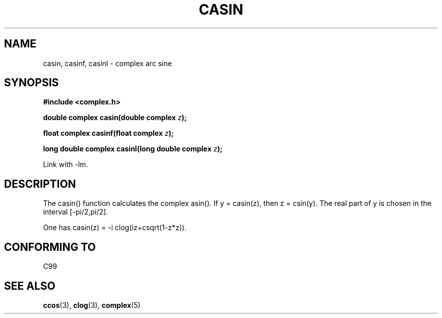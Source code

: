 .\" Copyright 2002 Walter Harms (walter.harms@informatik.uni-oldenburg.de)
.\" Distributed under GPL
.\"
.TH CASIN 3 2002-07-28 "" "complex math routines"
.SH NAME
casin, casinf, casinl \- complex arc sine 
.SH SYNOPSIS
.B #include <complex.h>
.sp
.BI "double complex casin(double complex " z ); 
.sp
.BI "float complex casinf(float complex " z ); 
.sp
.BI "long double complex casinl(long double complex " z ); 
.sp
Link with \-lm.
.SH DESCRIPTION
The casin() function calculates the complex asin().
If y = casin(z), then z = csin(y).
The real part of y is chosen in the interval [-pi/2,pi/2].
.LP
One has
casin(z) = -i clog(iz+csqrt(1-z*z)).
.SH "CONFORMING TO"
C99
.SH "SEE ALSO"
.BR ccos (3),
.BR clog (3),
.BR complex (5)
